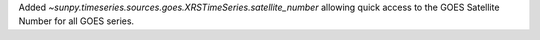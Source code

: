 Added `~sunpy.timeseries.sources.goes.XRSTimeSeries.satellite_number` allowing quick access to the GOES Satellite Number for all GOES series.